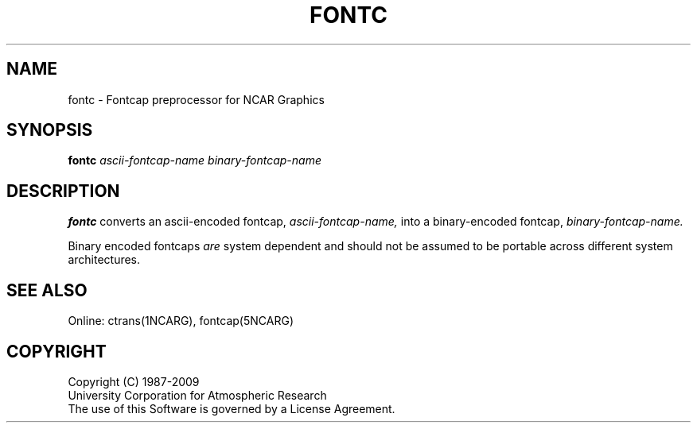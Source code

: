 .\"
.\"	$Id: fontc.m,v 1.15 2008-12-23 00:03:52 haley Exp $
.\"
.TH FONTC 1NCARG "April 1993" NCAR "NCAR GRAPHICS"
.SH NAME
fontc \- Fontcap preprocessor for NCAR Graphics
.SH SYNOPSIS
.B fontc
.I ascii-fontcap-name
.I binary-fontcap-name
.PP
.SH DESCRIPTION
.B fontc
converts an ascii-encoded fontcap,
.I ascii-fontcap-name,
into a binary-encoded fontcap,
.I binary-fontcap-name.
.PP
Binary encoded fontcaps
.I are
system dependent and should not be assumed to be portable across
different system architectures.
.SH SEE ALSO
Online:
ctrans(1NCARG), fontcap(5NCARG)
.SH COPYRIGHT
Copyright (C) 1987-2009
.br
University Corporation for Atmospheric Research
.br
The use of this Software is governed by a License Agreement.
